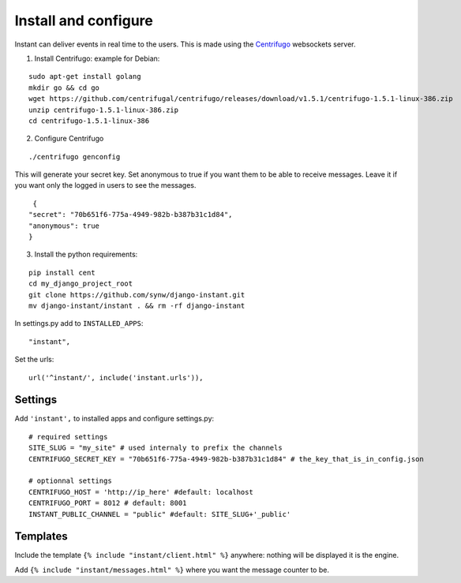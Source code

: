 Install and configure
=====================

Instant can deliver events in real time to the users. This is made using the 
`Centrifugo <https://github.com/centrifugal/centrifugo/>`_  websockets server.

1. Install Centrifugo: example for Debian: 

.. highlight:: bash

::

   sudo apt-get install golang
   mkdir go && cd go
   wget https://github.com/centrifugal/centrifugo/releases/download/v1.5.1/centrifugo-1.5.1-linux-386.zip
   unzip centrifugo-1.5.1-linux-386.zip
   cd centrifugo-1.5.1-linux-386


2. Configure Centrifugo

::

   ./centrifugo genconfig
   
This will generate your secret key. Set anonymous to true if you want them to be able to receive messages. 
Leave it if you want only the logged in users to see the messages.

.. highlight:: javascript

::

   {
  "secret": "70b651f6-775a-4949-982b-b387b31c1d84",
  "anonymous": true
  }

3. Install the python requirements:

::

   pip install cent
   cd my_django_project_root
   git clone https://github.com/synw/django-instant.git
   mv django-instant/instant . && rm -rf django-instant
   
In settings.py add to ``INSTALLED_APPS``:

   .. highlight:: python

::

   "instant",

Set the urls:

.. highlight:: python

::

   url('^instant/', include('instant.urls')),

Settings
~~~~~~~~

Add ``'instant',`` to installed apps and configure settings.py:

::

   # required settings
   SITE_SLUG = "my_site" # used internaly to prefix the channels
   CENTRIFUGO_SECRET_KEY = "70b651f6-775a-4949-982b-b387b31c1d84" # the_key_that_is_in_config.json
   
   # optionnal settings
   CENTRIFUGO_HOST = 'http://ip_here' #default: localhost
   CENTRIFUGO_PORT = 8012 # default: 8001
   INSTANT_PUBLIC_CHANNEL = "public" #default: SITE_SLUG+'_public'

Templates
~~~~~~~~~

Include the template ``{% include "instant/client.html" %}`` anywhere: nothing will be displayed it is the engine. 

Add ``{% include "instant/messages.html" %}`` where you want the message counter to be.
